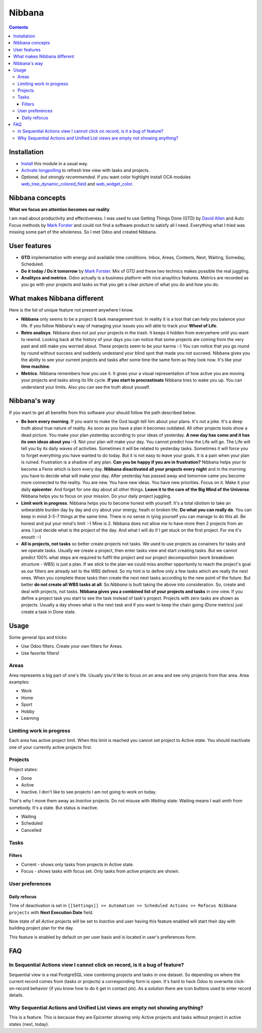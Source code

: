 =========
 Nibbana
=========

.. contents::
  :depth: 3

Installation
============
* `Install <https://odoo-development.readthedocs.io/en/latest/odoo/usage/install-module.html>`__ this module in a usual way.
* `Activate longpolling <https://odoo-development.readthedocs.io/en/latest/admin/longpolling.html>`__ to refresh tree view with tasks and projects.
* *Optional, but strongly recommended*. If you want color highlight install OCA modules `web_tree_dynamic_colored_field <https://apps.odoo.com/apps/modules/11.0/web_tree_dynamic_colored_field/>`__ and
  `web_widget_color <https://apps.odoo.com/apps/modules/11.0/web_widget_color//>`__.

Nibbana concepts
================
**What we focus are attention becomes our reality**

I am mad about productivity and effectiveness.
I was used to use Getting Things Done (GTD) by 
`David Allen <https://gettingthingsdone.com>`__ and Auto Focus methods by `Mark Forster <http://markforster.squarespace.com>`__ and could not 
find a software product to satisfy all I need. 
Everything what I tried was missing some part of the wholeness.
So I met Odoo and created Nibbana. 

User features
=============

* **GTD** implementation with energy and available time conditions. Inbox, Areas, 
  Contexts, Next, Waiting, Someday, Scheduled. 

* **Do it today / Do it tomorrow** by `Mark Forster <http://markforster.squarespace.com>`__.  Mix
  of GTD and these two technics makes possible the real juggling. 

* **Analitycs and metrics**. Odoo actually is a business platform with nice anaylitics features. 
  Metrics are recorded as you go with your projects and tasks so that you get a clear 
  picture of what you do and how you do.


What makes Nibbana different
============================

Here is the list of unique feature not present anywhere I know.

* **Nibbana** only seems to be a project & task management tool. In reality it is a tool that can help you balance your life. If you follow Nibbana's way of managing your  issues you will able to track your **Wheel of Life**.

* **Retro analisys**. Nibbana does not put your projects in the trash. It keeps it hidden from everywhere until you want to rewind. Looking back at the history of your days you can notice that some projects are coming from the very past and still make you worried about. These projects seem to be your karma :-) You can notice that you go round by round without success and suddenly undestand your blind spot  that made you not succeed. Nibbana gives you the ability to see your current projects and tasks after some time the same form as they look now. It's like your **time machine**.

* **Metrics**. Nibbana remembers how you use it. It gives your a visual representation of how active you are moving your projects and tasks along its life cycle. **If you start to procrastinate** Nibbana tries to wake you up. You can understand your limits. Also you can see the truth about youself.


Nibbana's way
=============

If you want to get all benefits from this software your should follow the path described below.

* **Be born every morning**. If you want to make the God laugh tell him about your plans. It's not a joke. It's a deep truth about true nature of reality. As soon as you have a plan it becomes outdated. All other projects tools show a dead picture. You make your plan yesterday according to
  your ideas of yesterday. **A new day has come and it has its own ideas about you :-)**.
  Not your plan will make your day. You cannot predict how the Life will go.
  The Life will tell you by its daily waves of activities. Sometimes it will be related to
  yesterday tasks. Sometimes it will force you to forget everything you have wanted to do today.
  But it is not easy to leave your goals. It is a pain when your plan is ruined.
  Frustration is a shadow of any plan. **Can you be happy if you are in frustration?**
  Nibbana helps your to become a Fenix which is born every day.
  **Nibbana disactivated all your projects every night** and in the morning you have to decide 
  what will make your day.
  After yesterday has passed away and tomorrow came you become more connected to the reality.
  You are new. You have new ideas. You have new priorities.
  Focus on it. Make it your daily **epicenter**. And forget for one day about all other things.
  **Leave it to the care of the Big Mind of the Universe**. 
  Nibbana helps you to focus on your mission. Do your daily project juggling.

* **Limit work in progress**. Nibbana helps you to become honest with yourself.
  It's a total idiotism to take an unbearable burden day by day and cry about your energy,
  healh or broken life. **Do what you can really do**.  You can keep in mind 3-5-7 things
  at the same time. There is no sense in lying yourself you can manage to do this all.
  Be honest and put your mind's limit :-) Mine is 2. Nibbana does not allow me to 
  have more then 2 projects from an area. I just decide what is the project of the day.
  And what I will do if I get stuck on the first project. For me it's enouth :-)

* **All is projects, not tasks** so better create projects not tasks. We used to use 
  projects as conainers for tasks and we operate tasks.
  Usually we create a project, then enter tasks view and start creating tasks.
  But we cannot predict 100%  what steps are required to fullfil the project 
  and our project decomposition (work breakdown structure - WBS) is just a plan.
  If we stick to the plan we could miss another opportunity to reach the project's goal
  as our filters are already set to the WBS defined. So my hint is to define 
  only a few tasks which are really the next ones.
  When you complete these tasks then create the next next tasks according to the new point of the future.
  But better **do not create all WBS tasks at all**.
  So *Nibbana* is built taking the above into consideration. So, create and deal with projects, not tasks.
  **Nibbana gives you a combined list of your projects and tasks** in one view.
  If you define a project task you start to see the task instead of task's project.
  Projects with zero tasks are shown as projects.
  Usually a day shows what is the next task and if you want to keep the chain going (Done metrics)
  just create a task in Done state.

Usage
=====
Some general tips and tricks:

* Use Odoo filters. Create your own filters for Areas.
* Use favorite filters! 

Areas
-----
Area represents a big part of one's life. Usually you'd like to focus on an area and see only projects
from thar area. Area examples:

* Work
* Home
* Sport
* Hobby
* Learning

Limiting work in progress
-------------------------
Each area has active project limit. When this limit is reached you cannot set project to Active state.
You should inactivate one of your currently active projects first. 

Projects
--------
Project states:

* Done
* Active

* Inactive. I don't like to see projects I am not going to work on today.
That's why I move them away as *Inactive* projects. Do not misuse with *Waiting* state. Waiting means
I wait smth from somebody. It's a state. But status is inactive.

* Waiting
* Scheduled
* Cancelled

Tasks
-----
Filters
*******
* Current - shows only tasks from projects in Active state.
* Focus - shows tasks with focus set. Only tasks from active projects are shown.

User preferences
----------------
Daily refocus
*************
Time of deactivation is set in ``[[Settings]] >> Automation >> Scheduled Actions >> Refocus Nibbana projects``
with **Next Execution Date** field.

Now state of all *Active* projects will be set to *Inactive* and user having this feature
enabled will start their day with building project plan for the day.

This feature is enabled by default on per user basis and is located in user's preferences form.

FAQ
===
In Sequential Actions view I cannot click on record, is it a bug of feature?
----------------------------------------------------------------------------
Sequential view is a real PostgreSQL view combining projects and tasks in one dataset.
So depending on where the current record comes from (tasks or projects) a corresponding form
is open. It's hard to hack Odoo to overwrite click-on-record behavior (if you know how to do it get in 
contact pls). As a solution there are icon buttons used to enter record details.

Why Sequential Actions and Unified List views are empty not showing anything?
-----------------------------------------------------------------------------
This is a feature. This is because they are Epicenter showing only Active projects and tasks without 
project in active states (next, today).